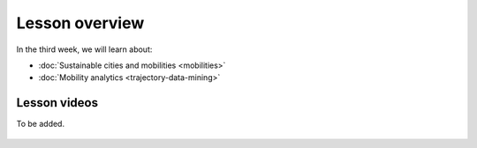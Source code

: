 Lesson overview
===============

In the third week, we will learn about:

- :doc:`Sustainable cities and mobilities <mobilities>`
- :doc:`Mobility analytics <trajectory-data-mining>`
.. - :doc:`Tutorial: Trajectory data mining in Python <mobility-analytics>`
.. - :doc:`Exercise 3 <exercise-3>`

Lesson videos
-------------

To be added.

    .. .. admonition:: Lesson 3.1 - Sustainable cities and urban challenges
       Aalto University students can access the video by clicking the image below (requires login):
       .. figure:: img/SDS4SD_Lesson_3.1.png
           :target: https://aalto.cloud.panopto.eu/Panopto/Pages/Viewer.aspx?id=5384bd0f-841c-4189-aa8e-af930120033c
           :width: 500px
           :align: left
    .. admonition:: Lesson 3.2 - Sustainable Mobility, Mobility analytics & Tutorial 3
       Aalto University students can access the video by clicking the image below (requires login):
       .. figure:: img/SDS4SD_Lesson_3.2.png
           :target: https://aalto.cloud.panopto.eu/Panopto/Pages/Viewer.aspx?id=15812435-ffde-4a3a-9ace-af94011ec013
           :width: 500px
           :align: left
    .. admonition:: Lesson 3.3 - Visualizing data with KeplerGl; Creating an animation based on movements
        Aalto University students can access the video by clicking the image below (requires login):
        .. figure:: img/SDS4SD_Lesson_3.3.png
            :target: https://aalto.cloud.panopto.eu/Panopto/Pages/Viewer.aspx?id=a7552d81-df57-45e1-afb3-af990091b126
            :width: 500px
            :align: left
